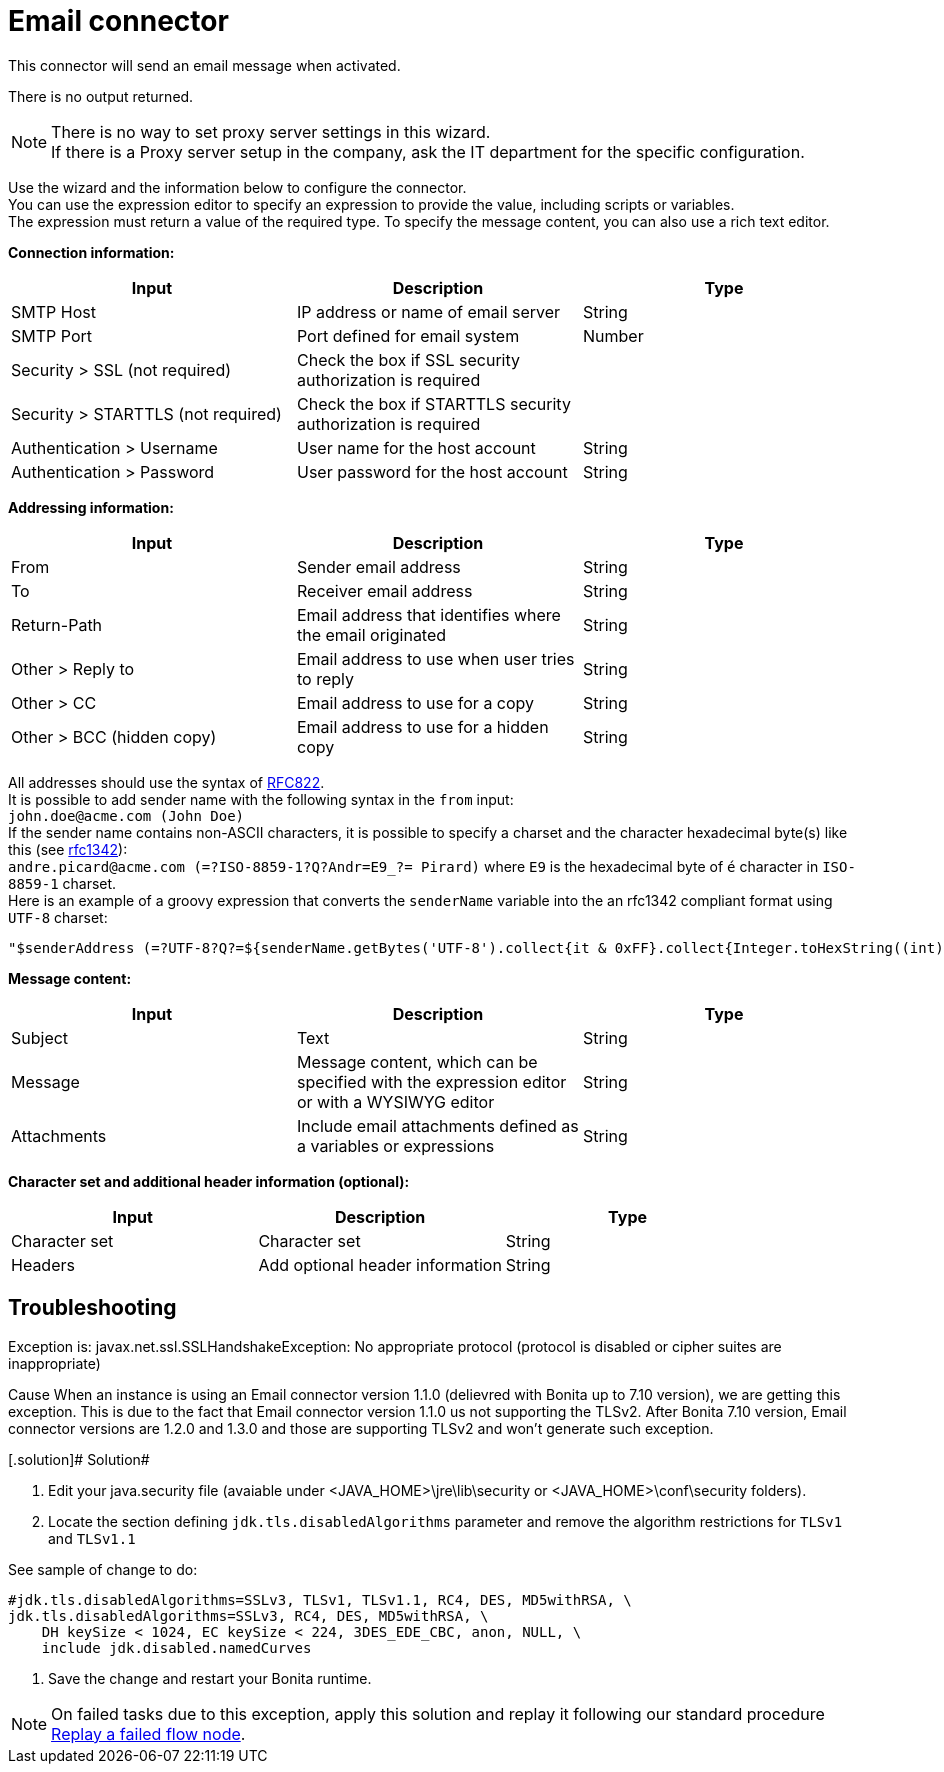 = Email connector
:description: This connector will send an email message when activated.

This connector will send an email message when activated.

There is no output returned.

NOTE: There is no way to set proxy server settings in this wizard. +
If there is a Proxy server setup in the company, ask the IT department for the specific configuration.

Use the wizard and the information below to configure the connector. +
You can use the expression editor to specify an expression to provide the value, including scripts or variables. +
The expression must return a value of the required type. To specify the message content, you can also use a rich text editor.

*Connection information:*

|===
| Input | Description | Type

| SMTP Host
| IP address or name of email server
| String

| SMTP Port
| Port defined for email system
| Number

| Security > SSL (not required)
| Check the box if SSL security authorization is required
|

| Security > STARTTLS (not required)
| Check the box if STARTTLS security authorization is required
|

| Authentication > Username
| User name for the host account
| String

| Authentication > Password
| User password for the host account
| String
|===

*Addressing information:*

|===
| Input | Description | Type

| From
| Sender email address
| String

| To
| Receiver email address
| String

| Return-Path
| Email address that identifies where the email originated
| String

| Other > Reply to
| Email address to use when user tries to reply
| String

| Other > CC
| Email address to use for a copy
| String

| Other > BCC (hidden copy)
| Email address to use for a hidden copy
| String
|===

All addresses should use the syntax of https://www.ietf.org/rfc/rfc822.txt[RFC822]. +
It is possible to add sender name with the following syntax in the `from` input: +
`john.doe@acme.com (John Doe)` +
If the sender name contains non-ASCII characters, it is possible to specify a charset and the character hexadecimal byte(s) like this (see https://tools.ietf.org/html/rfc1342[rfc1342]): +
`andre.picard@acme.com (=?ISO-8859-1?Q?Andr=E9_?= Pirard)` where `E9` is the hexadecimal byte of `é` character in `ISO-8859-1` charset. +
Here is an example of a groovy expression that converts the `senderName` variable into the an rfc1342 compliant format using `UTF-8` charset:

[source,groovy]
----
"$senderAddress (=?UTF-8?Q?=${senderName.getBytes('UTF-8').collect{it & 0xFF}.collect{Integer.toHexString((int) it) }.join('=')}?=)"
----

*Message content:*

|===
| Input | Description | Type

| Subject
| Text
| String

| Message
| Message content, which can be specified with the expression editor or with a WYSIWYG editor
| String

| Attachments
| Include email attachments defined as a variables or expressions
| String
|===

*Character set and additional header information (optional):*

|===
| Input | Description | Type

| Character set
| Character set
| String

| Headers
| Add optional header information
| String
|===

[.troubleshooting-title]
== Troubleshooting

[.troubleshooting-section]
--
[.symptom]
Exception is: javax.net.ssl.SSLHandshakeException: No appropriate protocol (protocol is disabled or cipher suites are inappropriate)

[.cause]#Cause#
When an instance is using an Email connector version 1.1.0 (delievred with Bonita up to 7.10 version), we are getting this exception.
This is due to the fact that Email connector version 1.1.0 us not supporting the TLSv2.
After Bonita 7.10 version, Email connector versions are 1.2.0 and 1.3.0 and those are supporting TLSv2 and won't generate such exception.

[.solution]# Solution#

1. Edit your java.security file (avaiable under <JAVA_HOME>\jre\lib\security or <JAVA_HOME>\conf\security folders).

2. Locate the section defining `jdk.tls.disabledAlgorithms` parameter and remove the algorithm restrictions for `TLSv1` and `TLSv1.1`

See sample of change to do:
[source,log]
----
#jdk.tls.disabledAlgorithms=SSLv3, TLSv1, TLSv1.1, RC4, DES, MD5withRSA, \
jdk.tls.disabledAlgorithms=SSLv3, RC4, DES, MD5withRSA, \
    DH keySize < 1024, EC keySize < 224, 3DES_EDE_CBC, anon, NULL, \
    include jdk.disabled.namedCurves

----

3. Save the change and restart your Bonita runtime.

[NOTE]
====

On failed tasks due to this exception, apply this solution and replay it following our standard procedure xref:admin-application-task-list.adoc#_replay_a_failed_flow_node[Replay a failed flow node].

====

--
